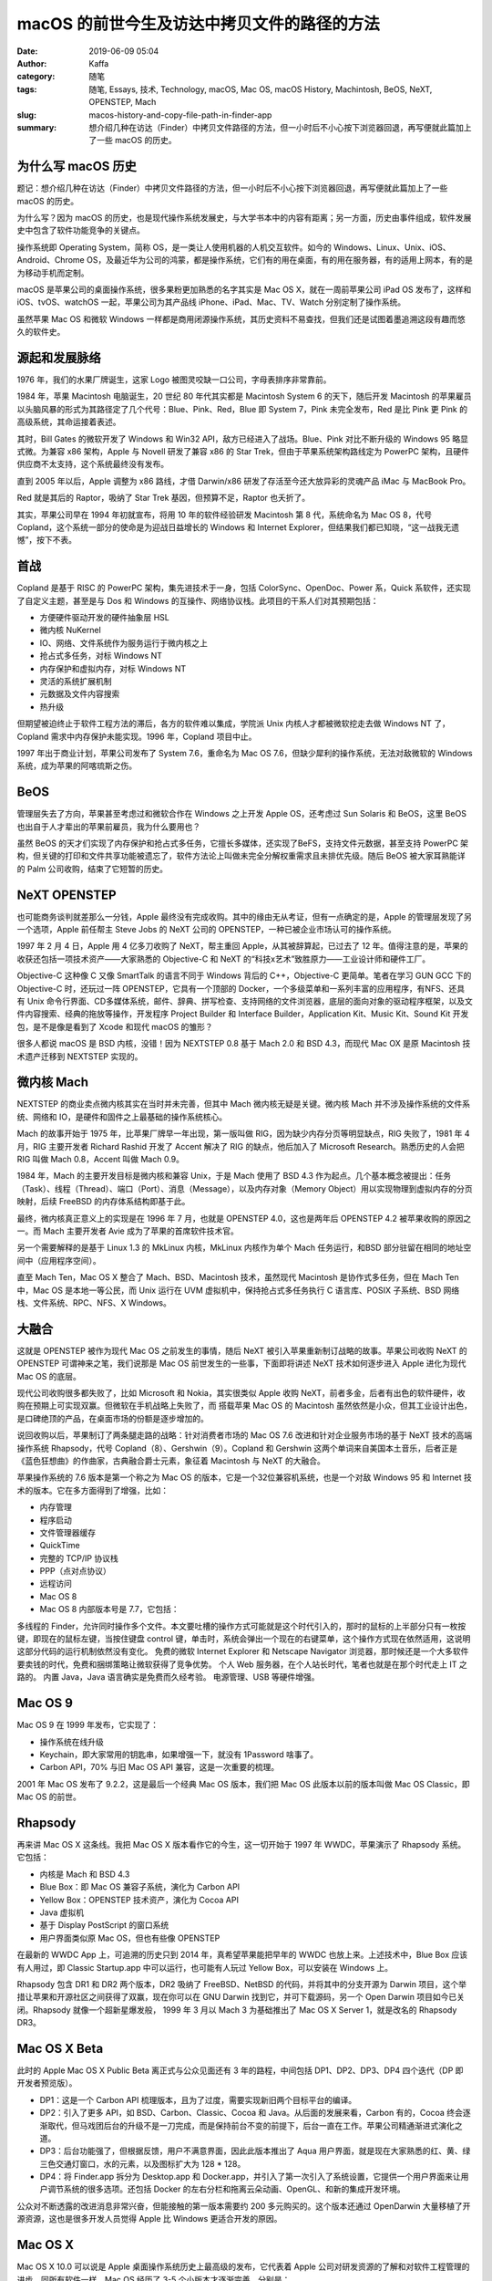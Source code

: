macOS 的前世今生及访达中拷贝文件的路径的方法
##################################################################

:date: 2019-06-09 05:04
:author: Kaffa
:category: 随笔
:tags: 随笔, Essays, 技术, Technology, macOS, Mac OS, macOS History, Machintosh, BeOS, NeXT, OPENSTEP, Mach
:slug: macos-history-and-copy-file-path-in-finder-app
:summary: 想介绍几种在访达（Finder）中拷贝文件路径的方法，但一小时后不小心按下浏览器回退，再写便就此篇加上了一些 macOS 的历史。


.. image:: https://kaffa.im/img/2019/macos.png
    :alt: MacOS


为什么写 macOS 历史
==========================

题记：想介绍几种在访达（Finder）中拷贝文件路径的方法，但一小时后不小心按下浏览器回退，再写便就此篇加上了一些 macOS 的历史。

为什么写？因为 macOS 的历史，也是现代操作系统发展史，与大学书本中的内容有距离；另一方面，历史由事件组成，软件发展史中包含了软件功能竞争的关键点。

操作系统即 Operating System，简称 OS，是一类让人使用机器的人机交互软件。如今的 Windows、Linux、Unix、iOS、Android、Chrome OS，及最近华为公司的鸿蒙，都是操作系统，它们有的用在桌面，有的用在服务器，有的适用上网本，有的是为移动手机而定制。

macOS 是苹果公司的桌面操作系统，很多果粉更加熟悉的名字其实是 Mac OS X，就在一周前苹果公司 iPad OS 发布了，这样和 iOS、tvOS、watchOS 一起，苹果公司为其产品线 iPhone、iPad、Mac、TV、Watch 分别定制了操作系统。

虽然苹果 Mac OS 和微软 Windows 一样都是商用闭源操作系统，其历史资料不易查找，但我们还是试图着墨追溯这段有趣而悠久的软件史。

源起和发展脉络
==========================

1976 年，我们的水果厂牌诞生，这家 Logo 被图灵咬缺一口公司，字母表排序非常靠前。

1984 年，苹果 Macintosh 电脑诞生，20 世纪 80 年代其实都是 Macintosh System 6 的天下，随后开发 Macintosh 的苹果雇员以头脑风暴的形式为其路径定了几个代号：Blue、Pink、Red，Blue 即 System 7，Pink 未完全发布，Red 是比 Pink 更 Pink 的高级系统，其命运接着表述。

其时，Bill Gates 的微软开发了 Windows 和 Win32 API，敌方已经进入了战场。Blue、Pink 对比不断升级的 Windows 95 略显式微。为兼容 x86 架构，Apple 与 Novell 研发了兼容 x86 的 Star Trek，但由于苹果系统架构路线定为 PowerPC 架构，且硬件供应商不太支持，这个系统最终没有发布。

直到 2005 年以后，Apple 调整为 x86 路线，才借 Darwin/x86 研发了存活至今还大放异彩的灵魂产品 iMac 与 MacBook Pro。

Red 就是其后的 Raptor，吸纳了 Star Trek 基因，但预算不足，Raptor 也夭折了。

其实，苹果公司早在 1994 年初就宣布，将用 10 年的软件经验研发 Macintosh 第 8 代，系统命名为 Mac OS 8，代号 Copland，这个系统一部分的使命是为迎战日益增长的 Windows 和 Internet Explorer，但结果我们都已知晓，“这一战我无遗憾”，按下不表。

首战
==========================

Copland 是基于 RISC 的 PowerPC 架构，集先进技术于一身，包括 ColorSync、OpenDoc、Power 系，Quick 系软件，还实现了自定义主题，甚至是与 Dos 和 Windows 的互操作、网络协议栈。此项目的干系人们对其预期包括：

* 方便硬件驱动开发的硬件抽象层 HSL
* 微内核 NuKernel
* IO、网络、文件系统作为服务运行于微内核之上
* 抢占式多任务，对标 Windows NT
* 内存保护和虚拟内存，对标 Windows NT
* 灵活的系统扩展机制
* 元数据及文件内容搜索
* 热升级

但期望被迫终止于软件工程方法的滞后，各方的软件难以集成，学院派 Unix 内核人才都被微软挖走去做 Windows NT 了，Copland 需求中内存保护未能实现。1996 年，Copland 项目中止。

1997 年出于商业计划，苹果公司发布了 System 7.6，重命名为 Mac OS 7.6，但缺少犀利的操作系统，无法对敌微软的 Windows 系统，成为苹果的阿喀琉斯之伤。

BeOS
==========================

管理层失去了方向，苹果甚至考虑过和微软合作在 Windows 之上开发 Apple OS，还考虑过 Sun Solaris 和 BeOS，这里 BeOS 也出自于人才辈出的苹果前雇员，我为什么要用也？

虽然 BeOS 的天才们实现了内存保护和抢占式多任务，它擅长多媒体，还实现了BeFS，支持文件元数据，甚至支持 PowerPC 架构，但关键的打印和文件共享功能被遗忘了，软件方法论上叫做未完全分解权重需求且未排优先级。随后 BeOS 被大家耳熟能详的 Palm 公司收购，结束了它短暂的历史。

NeXT OPENSTEP
==========================

也可能商务谈判就差那么一分钱，Apple 最终没有完成收购。其中的缘由无从考证，但有一点确定的是，Apple 的管理层发现了另一个选项，Apple 前任帮主 Steve Jobs 的 NeXT 公司的 OPENSTEP，一种已被企业市场认可的操作系统。

1997 年 2 月 4 日，Apple 用 4 亿多刀收购了 NeXT，帮主重回 Apple，从其被辞算起，已过去了 12 年。值得注意的是，苹果的收获还包括一项技术资产——大家熟悉的 Objective-C 和 NeXT 的“科技x艺术”致胜原力——工业设计师和硬件工厂。

Objective-C 这种像 C 又像 SmartTalk 的语言不同于 Windows 背后的 C++，Objective-C 更简单。笔者在学习 GUN GCC 下的 Objective-C 时，还玩过一阵 OPENSTEP，它具有一个顶部的 Docker，一个多级菜单和一系列丰富的应用程序，有NFS、还具有 Unix 命令行界面、CD多媒体系统，邮件、辞典、拼写检查、支持网络的文件浏览器，底层的面向对象的驱动程序框架，以及文件内容搜索、经典的拖放等操作，开发程序 Project Builder 和 Interface Builder，Application Kit、Music Kit、Sound Kit 开发包，是不是像是看到了 Xcode 和现代 macOS 的雏形？

很多人都说 macOS 是 BSD 内核，没错！因为 NEXTSTEP 0.8 基于 Mach 2.0 和 BSD 4.3，而现代 Mac OX 是原 Macintosh 技术遗产迁移到 NEXTSTEP 实现的。

微内核 Mach
==========================

NEXTSTEP 的商业卖点微内核其实在当时并未完善，但其中 Mach 微内核无疑是关键。微内核 Mach 并不涉及操作系统的文件系统、网络和 IO，是硬件和固件之上最基础的操作系统核心。

Mach 的故事开始于 1975 年，比苹果厂牌早一年出现，第一版叫做 RIG，因为缺少内存分页等明显缺点，RIG 失败了，1981 年 4 月，RIG 主要开发者 Richard Rashid 开发了 Accent 解决了 RIG 的缺点，他后加入了 Microsoft Research。熟悉历史的人会把 RIG 叫做 Mach 0.8，Accent 叫做 Mach 0.9。

1984 年，Mach 的主要开发目标是微内核和兼容 Unix，于是 Mach 使用了 BSD 4.3 作为起点。几个基本概念被提出：任务（Task）、线程（Thread）、端口（Port）、消息（Message），以及内存对象（Memory Object）用以实现物理到虚拟内存的分页映射，后续 FreeBSD 的内存体系结构即基于此。

最终，微内核真正意义上的实现是在 1996 年 7 月，也就是 OPENSTEP 4.0，这也是两年后 OPENSTEP 4.2 被苹果收购的原因之一。而 Mach 主要开发者 Avie 成为了苹果的首席软件技术官。

另一个需要解释的是基于 Linux 1.3 的 MkLinux 内核，MkLinux 内核作为单个 Mach 任务运行，和BSD 部分驻留在相同的地址空间中（应用程序空间）。

直至 Mach Ten，Mac OS X 整合了 Mach、BSD、Macintosh 技术，虽然现代 Macintosh 是协作式多任务，但在 Mach Ten 中，Mac OS 是本地一等公民，而 Unix 运行在 UVM 虚拟机中，保持抢占式多任务执行 C 语言库、POSIX 子系统、BSD 网络栈、文件系统、RPC、NFS、X Windows。

大融合
==========================

这就是 OPENSTEP 被作为现代 Mac OS 之前发生的事情，随后 NeXT 被引入苹果重新制订战略的故事。苹果公司收购 NeXT 的 OPENSTEP 可谓神来之笔，我们说那是 Mac OS 前世发生的一些事，下面即将讲述 NeXT 技术如何逐步进入 Apple 进化为现代 Mac OS 的底层。

现代公司收购很多都失败了，比如 Microsoft 和 Nokia，其实很类似 Apple 收购 NeXT，前者多金，后者有出色的软件硬件，收购在预期上可实现双赢。但微软在手机战略上失败了，而 搭载苹果 Mac OS 的 Macintosh 虽然依然是小众，但其工业设计出色，是口碑绝顶的产品，在桌面市场的份额是逐步增加的。

说回收购以后，苹果制订了两条腿走路的战略：针对消费者市场的 Mac OS 7.6 改进和针对企业服务市场的基于 NeXT 技术的高端操作系统 Rhapsody，代号 Copland（8）、Gershwin（9）。Copland 和 Gershwin 这两个单词来自美国本土音乐，后者正是《蓝色狂想曲》的作曲家，古典融合爵士元素，象征着 Macintosh 与 NeXT 的大融合。

苹果操作系统的 7.6 版本是第一个称之为 Mac OS 的版本，它是一个32位兼容机系统，也是一个对敌 Windows 95 和 Internet 技术的版本。它在多方面得到了增强，比如：

* 内存管理
* 程序启动
* 文件管理器缓存
* QuickTime
* 完整的 TCP/IP 协议栈
* PPP（点对点协议）
* 远程访问
* Mac OS 8
* Mac OS 8 内部版本号是 7.7，它包括：

多线程的 Finder，允许同时操作多个文件。本文要吐槽的操作方式可能就是这个时代引入的，那时的鼠标的上半部分只有一枚按键，即现在的鼠标左键，当按住键盘 control 键，单击时，系统会弹出一个现在的右键菜单，这个操作方式现在依然适用，这说明这部分代码的运行机制依然没有变化。
免费的微软 Internet Explorer 和 Netscape Navigator 浏览器，那时候还是一个大多软件要卖钱的时代，免费和捆绑策略让微软获得了竞争优势。
个人 Web 服务器，在个人站长时代，笔者也就是在那个时代走上 IT 之路的。
内置 Java，Java 语言确实是免费而久经考验。
电源管理、USB 等硬件增强。

Mac OS 9
==========================

Mac OS 9 在 1999 年发布，它实现了：

* 操作系统在线升级
* Keychain，即大家常用的钥匙串，如果增强一下，就没有 1Password 啥事了。
* Carbon API，70% 与旧 Mac OS API 兼容，这是一次重要的梳理。

2001 年 Mac OS 发布了 9.2.2，这是最后一个经典 Mac OS 版本，我们把 Mac OS 此版本以前的版本叫做 Mac OS Classic，即 Mac OS 的前世。

Rhapsody
==========================

再来讲 Mac OS X 这条线。我把 Mac OS X 版本看作它的今生，这一切开始于 1997 年 WWDC，苹果演示了 Rhapsody 系统。它包括：

* 内核是 Mach 和 BSD 4.3
* Blue Box：即 Mac OS 兼容子系统，演化为 Carbon API
* Yellow Box：OPENSTEP 技术资产，演化为 Cocoa API
* Java 虚拟机
* 基于 Display PostScript 的窗口系统
* 用户界面类似原 Mac OS，但也有些像 OPENSTEP

在最新的 WWDC App 上，可追溯的历史只到 2014 年，真希望苹果能把早年的 WWDC 也放上来。上述技术中，Blue Box 应该有人用过，即 Classic Startup.app 中可以运行，也可能有人玩过 Yellow Box，可以安装在 Windows 上。

Rhapsody 包含 DR1 和 DR2 两个版本，DR2 吸纳了 FreeBSD、NetBSD 的代码，并将其中的分支开源为 Darwin 项目，这个举措让苹果和开源社区之间获得了双赢，现在你可以在 GNU Darwin 找到它，并可下载源码，另一个 Open Darwin 项目如今已关闭。Rhapsody 就像一个超新星爆发般， 1999 年 3 月以 Mach 3 为基础推出了 Mac OS X Server 1，就是改名的 Rhapsody DR3。

Mac OS X Beta
==========================

此时的 Apple Mac OS X Public Beta 离正式与公众见面还有 3 年的路程，中间包括 DP1、DP2、DP3、DP4 四个迭代（DP 即 开发者预览版）。

* DP1：这是一个 Carbon API 梳理版本，且为了过度，需要实现新旧两个目标平台的编译。

* DP2：引入了更多 API，如 BSD、Carbon、Classic、Cocoa 和 Java。从后面的发展来看，Carbon 有的，Cocoa 终会逐渐取代，但马戏团后台的升级不是一刀完成，而是保持前台不变的前提下，后台一直在工作。苹果公司精通渐进式演化之道。

* DP3：后台功能强了，但根据反馈，用户不满意界面，因此此版本推出了 Aqua 用户界面，就是现在大家熟悉的红、黄、绿三色交通灯窗口，水的元素，以及图标扩大为 128 * 128。

* DP4：将 Finder.app 拆分为 Desktop.app 和 Docker.app，并引入了第一次引入了系统设置，它提供一个用户界面来让用户调节系统的很多选项。还包括 Docker 的左右分栏和拖离云朵动画、OpenGL、和新的集成开发环境。

公众对不断透露的改进消息非常兴奋，但能接触的第一版本需要约 200 多元购买的。这个版本还通过 OpenDarwin 大量移植了开源资源，这也是很多开发人员觉得 Apple 比 Windows 更适合开发的原因。

Mac OS X
==========================

Mac OS X 10.0 可以说是 Apple 桌面操作系统历史上最高级的发布，它代表着 Apple 公司对研发资源的了解和对软件工程管理的进步。同所有软件一样，Mac OS 经历了 3-5 个小版本才逐渐完善，分别是：

* Mac OS X 10.0 Cheetah
* Mac OS X 10.1 Puma
* Mac OS X 10.2 Jaguar
* Mac OS X 10.3 Panther
* Mac OS X 10.4 Tiger
* Mac OS X 10.5 Leopard
* Mac OS X 10.6 Snow Leopard
* Mac OS X 10.7 Lion
* OS X 10.8 Mountain Lion
* OS X 10.9 Mavericks
* OS X 10.10 Yosemite
* OS X 10.11 El Capitan
* macOS 10.12 Sierra
* macOS 10.13 High Sierra
* macOS 10.14 Mojave
* macOS 10.15 Catalina

其中经历了 OS X 和 macOS 的两次改名，第一次代表了与 iOS 的融合，第二次的命名方式为匈牙利表示法，可以感受一下::

        iOS
    watchOS
       tvOS
         OS X

有没有一种强迫症无法忍受的感觉::

        iOS
    watchOS
       tvOS
      macOS

明显后者更和谐。

其中，数 Tiger 的更新比较多，大家熟知的 Automator、Spotlight、Dashboard 就是此时引入的。后面的每个版本更新都具有很多经典之处，图标也趋于扁平化，适应这个信息繁杂的时代。

如果把 Apple 桌面操作系统历史对比人类历史，那从古代到近代史部分就已经说完了。其现代史部分以近 5 年为分水岭，2014 年以后的发布都可以在 Apple WWDC App 中查阅。笔者也会在其他文章中穿插许多有趣的 Apple 操作系统细节，以下附送体系结构图一张。

.. image:: https://kaffa.im/img/2019/macos-structure.png
    :alt: macOS 体系结构

啊哈！到了本文附送的技巧。
==========================

终于说到了在访达（Finder）中拷贝文件的路径的方法，有如下几种：

* 方法一：访达应用中，可以点击菜单【显示】【显示路径栏/隐藏路径栏】，打开位于底部状态栏上方的路径栏，鼠标右键点击“将（路径）拷贝为路径名称”即可。
* 方法二：打开一个终端应用，将文件夹或文件拖入，既可以得到路径，选中后拷贝即可。
* 方法三：网上提到的在自动操作应用中新建一个服务的方式，这种其实对某些文件夹并不好使。
* 方法四：此方法的交互设计比较隐藏，但唾手可得，即右键点击想要拷贝路径的目录或文件，在弹出菜单时，按住键盘 option/alt 键，此时菜单中的拷贝“（路径）”会变成将“（路径）”拷贝为路径名称。这种设计有点绕，但是比较高效了。
* 方法五：快捷键 ⌥⌘C（评论提供），此种最高效。

好吧，虽然这楼歪的很，但技巧确实附送了，是吧？


感谢观阅，如果您觉得有用，可以扫我的赞赏码，鼓励一杯咖啡。

.. image:: https://kaffa.im/img/reward.png
    :alt: 我的赞赏码

